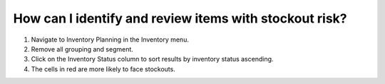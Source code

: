 =======================================================
How can I identify and review items with stockout risk?
=======================================================

1) Navigate to Inventory Planning in the Inventory menu.
2) Remove all grouping and segment.
3) Click on the Inventory Status column to sort results by inventory status ascending.
4) The cells in red are more likely to face stockouts.

.. raw:: html

   <iframe width="1038" height="584" src="https://www.youtube.com/embed/DjQr6ouqQug" frameborder="0" allowfullscreen></iframe>